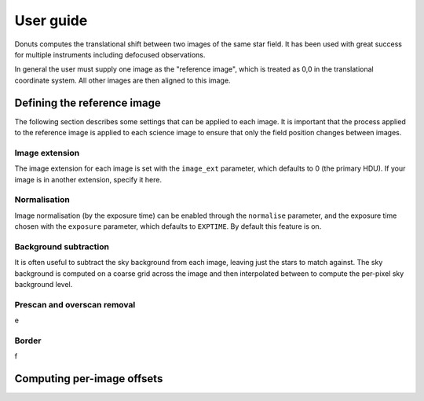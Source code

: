 **********
User guide
**********

Donuts computes the translational shift between two images of the same
star field. It has been used with great success for multiple instruments
including defocused observations.

In general the user must supply one image as the "reference image",
which is treated as 0,0 in the translational coordinate system. All
other images are then aligned to this image.

Defining the reference image
----------------------------

The following section describes some settings that can be applied to
each image. It is important that the process applied to the reference
image is applied to each science image to ensure that only the field
position changes between images.

Image extension
~~~~~~~~~~~~~~~

The image extension for each image is set with the ``image_ext``
parameter, which defaults to 0 (the primary HDU). If your image is in
another extension, specify it here.

Normalisation
~~~~~~~~~~~~~

Image normalisation (by the exposure time) can be enabled through the
``normalise`` parameter, and the exposure time chosen with the
``exposure`` parameter, which defaults to ``EXPTIME``. By default this
feature is on.

Background subtraction
~~~~~~~~~~~~~~~~~~~~~~

It is often useful to subtract the sky background from each image,
leaving just the stars to match against. The sky background is computed
on a coarse grid across the image and then interpolated between to
compute the per-pixel sky background level.

Prescan and overscan removal
~~~~~~~~~~~~~~~~~~~~~~~~~~~~

e

Border
~~~~~~

f



Computing per-image offsets
---------------------------
